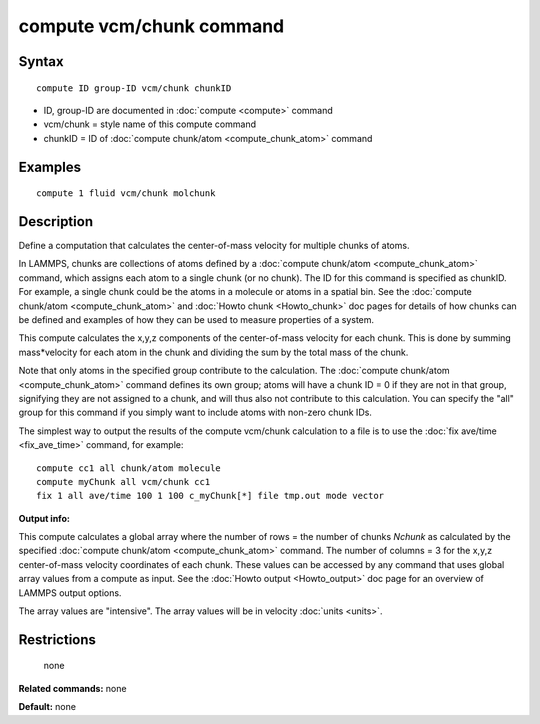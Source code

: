 .. index:: compute vcm/chunk

compute vcm/chunk command
=========================

Syntax
""""""

.. parsed-literal::

   compute ID group-ID vcm/chunk chunkID

* ID, group-ID are documented in :doc:`compute <compute>` command
* vcm/chunk = style name of this compute command
* chunkID = ID of :doc:`compute chunk/atom <compute_chunk_atom>` command

Examples
""""""""

.. parsed-literal::

   compute 1 fluid vcm/chunk molchunk

Description
"""""""""""

Define a computation that calculates the center-of-mass velocity for
multiple chunks of atoms.

In LAMMPS, chunks are collections of atoms defined by a :doc:`compute chunk/atom <compute_chunk_atom>` command, which assigns each atom
to a single chunk (or no chunk).  The ID for this command is specified
as chunkID.  For example, a single chunk could be the atoms in a
molecule or atoms in a spatial bin.  See the :doc:`compute chunk/atom <compute_chunk_atom>` and :doc:`Howto chunk <Howto_chunk>`
doc pages for details of how chunks can be defined and examples of how
they can be used to measure properties of a system.

This compute calculates the x,y,z components of the center-of-mass
velocity for each chunk.  This is done by summing mass\*velocity for
each atom in the chunk and dividing the sum by the total mass of the
chunk.

Note that only atoms in the specified group contribute to the
calculation.  The :doc:`compute chunk/atom <compute_chunk_atom>` command
defines its own group; atoms will have a chunk ID = 0 if they are not
in that group, signifying they are not assigned to a chunk, and will
thus also not contribute to this calculation.  You can specify the
"all" group for this command if you simply want to include atoms with
non-zero chunk IDs.

The simplest way to output the results of the compute vcm/chunk
calculation to a file is to use the :doc:`fix ave/time <fix_ave_time>`
command, for example:

.. parsed-literal::

   compute cc1 all chunk/atom molecule
   compute myChunk all vcm/chunk cc1
   fix 1 all ave/time 100 1 100 c_myChunk[\*] file tmp.out mode vector

**Output info:**

This compute calculates a global array where the number of rows = the
number of chunks *Nchunk* as calculated by the specified :doc:`compute chunk/atom <compute_chunk_atom>` command.  The number of columns =
3 for the x,y,z center-of-mass velocity coordinates of each chunk.
These values can be accessed by any command that uses global array
values from a compute as input.  See the :doc:`Howto output <Howto_output>` doc page for an overview of LAMMPS output
options.

The array values are "intensive".  The array values will be in
velocity :doc:`units <units>`.

Restrictions
""""""""""""
 none

**Related commands:** none

**Default:** none

